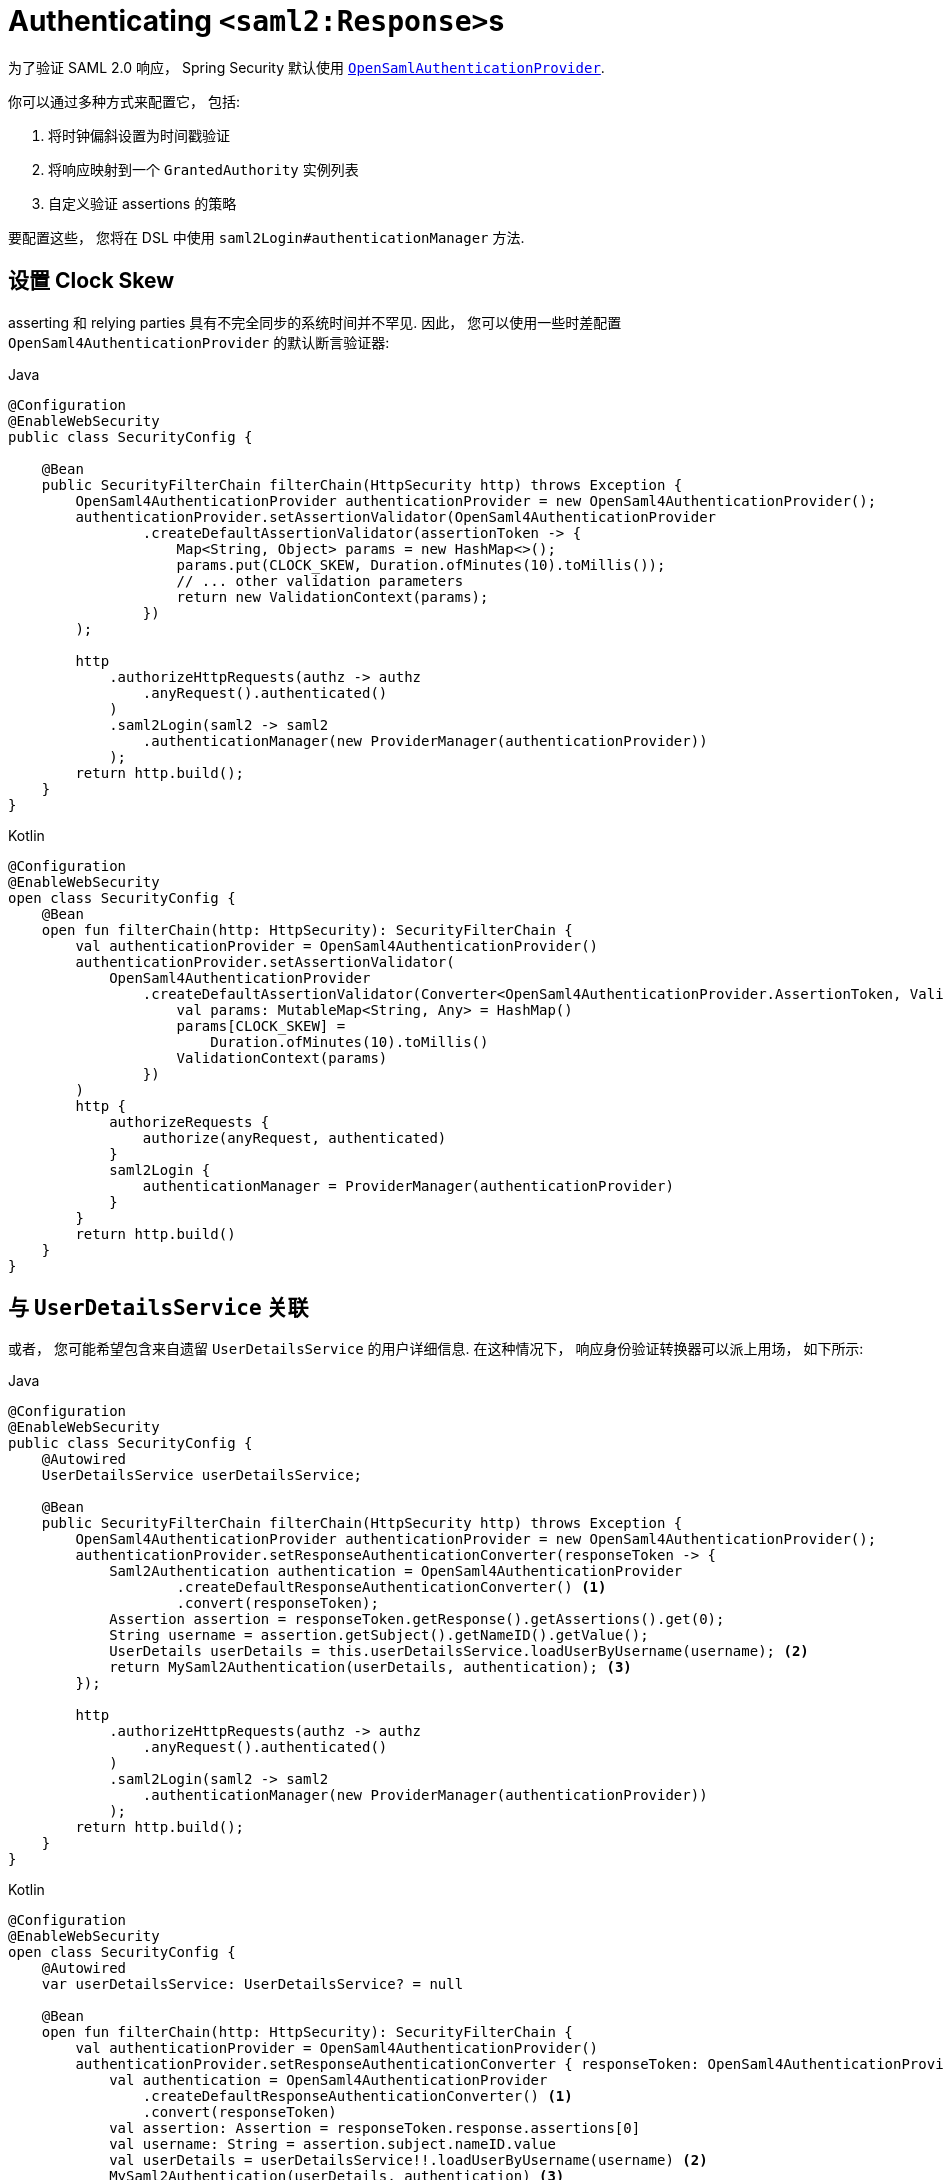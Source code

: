[[servlet-saml2login-authenticate-responses]]
= Authenticating ``<saml2:Response>``s

为了验证 SAML 2.0 响应， Spring Security 默认使用 <<servlet-saml2login-architecture,`OpenSamlAuthenticationProvider`>>.

你可以通过多种方式来配置它， 包括:

1. 将时钟偏斜设置为时间戳验证
2. 将响应映射到一个 `GrantedAuthority` 实例列表
3. 自定义验证 assertions 的策略

要配置这些， 您将在 DSL 中使用 `saml2Login#authenticationManager` 方法.

[[servlet-saml2login-opensamlauthenticationprovider-clockskew]]
== 设置 Clock Skew

asserting 和 relying parties  具有不完全同步的系统时间并不罕见.  因此， 您可以使用一些时差配置 `OpenSaml4AuthenticationProvider` 的默认断言验证器:

====
.Java
[source,java,role="primary"]
----
@Configuration
@EnableWebSecurity
public class SecurityConfig {

    @Bean
    public SecurityFilterChain filterChain(HttpSecurity http) throws Exception {
        OpenSaml4AuthenticationProvider authenticationProvider = new OpenSaml4AuthenticationProvider();
        authenticationProvider.setAssertionValidator(OpenSaml4AuthenticationProvider
                .createDefaultAssertionValidator(assertionToken -> {
                    Map<String, Object> params = new HashMap<>();
                    params.put(CLOCK_SKEW, Duration.ofMinutes(10).toMillis());
                    // ... other validation parameters
                    return new ValidationContext(params);
                })
        );

        http
            .authorizeHttpRequests(authz -> authz
                .anyRequest().authenticated()
            )
            .saml2Login(saml2 -> saml2
                .authenticationManager(new ProviderManager(authenticationProvider))
            );
        return http.build();
    }
}
----

.Kotlin
[source,kotlin,role="secondary"]
----
@Configuration
@EnableWebSecurity
open class SecurityConfig {
    @Bean
    open fun filterChain(http: HttpSecurity): SecurityFilterChain {
        val authenticationProvider = OpenSaml4AuthenticationProvider()
        authenticationProvider.setAssertionValidator(
            OpenSaml4AuthenticationProvider
                .createDefaultAssertionValidator(Converter<OpenSaml4AuthenticationProvider.AssertionToken, ValidationContext> {
                    val params: MutableMap<String, Any> = HashMap()
                    params[CLOCK_SKEW] =
                        Duration.ofMinutes(10).toMillis()
                    ValidationContext(params)
                })
        )
        http {
            authorizeRequests {
                authorize(anyRequest, authenticated)
            }
            saml2Login {
                authenticationManager = ProviderManager(authenticationProvider)
            }
        }
        return http.build()
    }
}
----
====

[[servlet-saml2login-opensamlauthenticationprovider-userdetailsservice]]
== 与  `UserDetailsService` 关联

或者， 您可能希望包含来自遗留 `UserDetailsService` 的用户详细信息. 在这种情况下， 响应身份验证转换器可以派上用场， 如下所示:

====
.Java
[source,java,role="primary"]
----
@Configuration
@EnableWebSecurity
public class SecurityConfig {
    @Autowired
    UserDetailsService userDetailsService;

    @Bean
    public SecurityFilterChain filterChain(HttpSecurity http) throws Exception {
        OpenSaml4AuthenticationProvider authenticationProvider = new OpenSaml4AuthenticationProvider();
        authenticationProvider.setResponseAuthenticationConverter(responseToken -> {
            Saml2Authentication authentication = OpenSaml4AuthenticationProvider
                    .createDefaultResponseAuthenticationConverter() <1>
                    .convert(responseToken);
            Assertion assertion = responseToken.getResponse().getAssertions().get(0);
            String username = assertion.getSubject().getNameID().getValue();
            UserDetails userDetails = this.userDetailsService.loadUserByUsername(username); <2>
            return MySaml2Authentication(userDetails, authentication); <3>
        });

        http
            .authorizeHttpRequests(authz -> authz
                .anyRequest().authenticated()
            )
            .saml2Login(saml2 -> saml2
                .authenticationManager(new ProviderManager(authenticationProvider))
            );
        return http.build();
    }
}
----

.Kotlin
[source,kotlin,role="secondary"]
----
@Configuration
@EnableWebSecurity
open class SecurityConfig {
    @Autowired
    var userDetailsService: UserDetailsService? = null

    @Bean
    open fun filterChain(http: HttpSecurity): SecurityFilterChain {
        val authenticationProvider = OpenSaml4AuthenticationProvider()
        authenticationProvider.setResponseAuthenticationConverter { responseToken: OpenSaml4AuthenticationProvider.ResponseToken ->
            val authentication = OpenSaml4AuthenticationProvider
                .createDefaultResponseAuthenticationConverter() <1>
                .convert(responseToken)
            val assertion: Assertion = responseToken.response.assertions[0]
            val username: String = assertion.subject.nameID.value
            val userDetails = userDetailsService!!.loadUserByUsername(username) <2>
            MySaml2Authentication(userDetails, authentication) <3>
        }
        http {
            authorizeRequests {
                authorize(anyRequest, authenticated)
            }
            saml2Login {
                authenticationManager = ProviderManager(authenticationProvider)
            }
        }
        return http.build()
    }
}
----
====
<1> 首先， 调用默认转换器， 它从响应中提取属性和权限
<2> 其次， 使用相关信息调用 <<servlet-authentication-userdetailsservice, `UserDetailsService`>>
<3> 第三， 返回一个包含用户详细信息的自定义身份验证

[NOTE]
它不需要调用 `OpenSaml4AuthenticationProvider` 的默认身份验证转换器. 它返回一个 `Saml2AuthenticatedPrincipal`， 其中包含从 `AttributeStatement` 提取的属性以及单个 `ROLE_USER` 权限

[[servlet-saml2login-opensamlauthenticationprovider-additionalvalidation]]
== 执行响应验证

`OpenSaml4AuthenticationProvider` 在解密 `Response` 后立即验证 `Issuer` 和 `Destination` 值。
您可以通过扩展默认验证器与您自己的响应验证器连接来自定义验证，或者您可以将其完全替换为您自己的验证器。

例如，您可以使用 `Response` 对象中可用的任何附加信息引发自定义异常，如下所示:
[source,java]
----
OpenSaml4AuthenticationProvider provider = new OpenSaml4AuthenticationProvider();
provider.setResponseValidator((responseToken) -> {
	Saml2ResponseValidatorResult result = OpenSamlAuthenticationProvider
		.createDefaultResponseValidator()
		.convert(responseToken)
		.concat(myCustomValidator.convert(responseToken));
	if (!result.getErrors().isEmpty()) {
		String inResponseTo = responseToken.getInResponseTo();
		throw new CustomSaml2AuthenticationException(result, inResponseTo);
	}
	return result;
});
----

== 执行额外验证

`OpenSamlAuthenticationProvider` 对 SAML 2.0 assertion 执行最小验证. 在验证签名后， 它将:

1. 验证 `<AudienceRestriction>` 和 `<DelegationRestriction>` 条件
2. 验证 `<SubjectConfirmation>` , 期望任何 IP 地址信息

要执行额外的验证， 您可以配置自己的断言验证器， 它委托给默认的 `OpenSaml4AuthenticationProvider`， 然后执行自己的断言验证器.

[[servlet-saml2login-opensamlauthenticationprovider-onetimeuse]]
例如， 你可以使用 OpenSAML 的 `OneTimeUseConditionValidator` 来验证 `<OneTimeUse>` 条件， 就像这样:

====
.Java
[source,java,role="primary"]
----
OpenSaml4AuthenticationProvider provider = new OpenSaml4AuthenticationProvider();
OneTimeUseConditionValidator validator = ...;
provider.setAssertionValidator(assertionToken -> {
    Saml2ResponseValidatorResult result = OpenSaml4AuthenticationProvider
            .createDefaultAssertionValidator()
            .convert(assertionToken);
    Assertion assertion = assertionToken.getAssertion();
    OneTimeUse oneTimeUse = assertion.getConditions().getOneTimeUse();
    ValidationContext context = new ValidationContext();
    try {
        if (validator.validate(oneTimeUse, assertion, context) = ValidationResult.VALID) {
            return result;
        }
    } catch (Exception e) {
        return result.concat(new Saml2Error(INVALID_ASSERTION, e.getMessage()));
    }
    return result.concat(new Saml2Error(INVALID_ASSERTION, context.getValidationFailureMessage()));
});
----

.Kotlin
[source,kotlin,role="secondary"]
----
var provider = OpenSaml4AuthenticationProvider()
var validator: OneTimeUseConditionValidator = ...
provider.setAssertionValidator { assertionToken ->
    val result = OpenSaml4AuthenticationProvider
        .createDefaultAssertionValidator()
        .convert(assertionToken)
    val assertion: Assertion = assertionToken.assertion
    val oneTimeUse: OneTimeUse = assertion.conditions.oneTimeUse
    val context = ValidationContext()
    try {
        if (validator.validate(oneTimeUse, assertion, context) = ValidationResult.VALID) {
            return@setAssertionValidator result
        }
    } catch (e: Exception) {
        return@setAssertionValidator result.concat(Saml2Error(INVALID_ASSERTION, e.message))
    }
    result.concat(Saml2Error(INVALID_ASSERTION, context.validationFailureMessage))
}
----
====

[NOTE]
虽然推荐使用， 但不需要调用 `OpenSaml4AuthenticationProvider` 的默认断言验证器. 如果你不需要它来检查 `<AudienceRestriction>` 或 `<SubjectConfirmation>`， 因为你自己在做这些， 你就会跳过它.

[[servlet-saml2login-opensamlauthenticationprovider-decryption]]
== Customizing Decryption

Spring Security 使用在 <<servlet-saml2login-relyingpartyregistration,`RelyingPartyRegistration`>> 中注册的 <<servlet-saml2login-rpr-credentials,`Saml2X509Credential` 实例>> 自动解密 `<saml2:EncryptedAssertion>`、`<saml2:EncryptedAttribute>`
和 `<saml2:EncryptedID>`。

`OpenSaml4AuthenticationProvider` 暴露了 <<servlet-saml2login-architecture,两种解密策略>>。
响应解密器用于解密 `<saml2:Response>` 的加密元素，例如 `<saml2:EncryptedAssertion>`。
断言解密器用于解密 `<saml2:Assertion>` 的加密元素，例如 `<saml2:EncryptedAttribute>` 和 `<saml2:EncryptedID>`。

您可以将 `OpenSaml4AuthenticationProvider` 的默认解密策略替换为您自己的。
例如，如果您有一个单独的服务来解密 `<saml2:Response>` 中的断言，则可以像这样使用它：

====
.Java
[source,java,role="primary"]
----
MyDecryptionService decryptionService = ...;
OpenSaml4AuthenticationProvider provider = new OpenSaml4AuthenticationProvider();
provider.setResponseElementsDecrypter((responseToken) -> decryptionService.decrypt(responseToken.getResponse()));
----

.Kotlin
[source,kotlin,role="secondary"]
----
val decryptionService: MyDecryptionService = ...
val provider = OpenSaml4AuthenticationProvider()
provider.setResponseElementsDecrypter { responseToken -> decryptionService.decrypt(responseToken.response) }
----
====

如果您还解密 `<saml2:Assertion>` 中的单个元素，您也可以自定义断言解密器：

====
.Java
[source,java,role="primary"]
----
provider.setAssertionElementsDecrypter((assertionToken) -> decryptionService.decrypt(assertionToken.getAssertion()));
----

.Kotlin
[source,kotlin,role="secondary"]
----
provider.setAssertionElementsDecrypter { assertionToken -> decryptionService.decrypt(assertionToken.assertion) }
----
====

NOTE: 有两个单独的解密器，因为断言可以与响应分开签名。
在签名验证之前尝试解密签名断言的元素可能会使签名无效。
如果您的断言方仅签署响应，则仅使用响应解密器解密所有元素是安全的。

[[servlet-saml2login-authenticationmanager-custom]]
== 使用自定义 Authentication Manager

[[servlet-saml2login-opensamlauthenticationprovider-authenticationmanager]]
当然， AuthenticationManager DSL 方法也可以用于执行完全自定义的 SAML 2.0 身份验证.  此身份验证管理器应期望包含 SAML 2.0 响应 XML 数据的 `SAML2AuthenticationToken` 对象.

====
.Java
[source,java,role="primary"]
----
@Configuration
@EnableWebSecurity
public class SecurityConfig {

    @Bean
	public SecurityFilterChain filterChain(HttpSecurity http) throws Exception {
        AuthenticationManager authenticationManager = new MySaml2AuthenticationManager(...);
        http
            .authorizeHttpRequests(authorize -> authorize
                .anyRequest().authenticated()
            )
            .saml2Login(saml2 -> saml2
                .authenticationManager(authenticationManager)
            )
        ;
        return http.build();
    }
}
----

.Kotlin
[source,kotlin,role="secondary"]
----
@Configuration
@EnableWebSecurity
open class SecurityConfig {
    @Bean
    open fun filterChain(http: HttpSecurity): SecurityFilterChain {
        val customAuthenticationManager: AuthenticationManager = MySaml2AuthenticationManager(...)
        http {
            authorizeRequests {
                authorize(anyRequest, authenticated)
            }
            saml2Login {
                authenticationManager = customAuthenticationManager
            }
        }
        return http.build()
    }
}
----
====

[[servlet-saml2login-authenticatedprincipal]]
== 使用 `Saml2AuthenticatedPrincipal`

在为给定 asserting party 正确配置了 relying party 之后， 它就可以接受 assertion 了. 一旦 relying party 验证了 assertion， 结果就是带有 `Saml2AuthenticatedPrincipal` 的 `Saml2Authentication`.

这意味着您可以访问控制器中的主体 principal:

====
.Java
[source,java,role="primary"]
----
@Controller
public class MainController {
	@GetMapping("/")
	public String index(@AuthenticationPrincipal Saml2AuthenticatedPrincipal principal, Model model) {
		String email = principal.getFirstAttribute("email");
		model.setAttribute("email", email);
		return "index";
	}
}
----

.Kotlin
[source,kotlin,role="secondary"]
----
@Controller
class MainController {
    @GetMapping("/")
    fun index(@AuthenticationPrincipal principal: Saml2AuthenticatedPrincipal, model: Model): String {
        val email = principal.getFirstAttribute<String>("email")
        model.setAttribute("email", email)
        return "index"
    }
}
----
====

[TIP]
因为 SAML 2.0 规范允许每个属性有多个值， 所以您可以调用 `getAttribute` 来获取属性列表， 也可以调用 `getFirstAttribute` 来获取列表中的第一个属性. 当您知道只有一个值时， `getFirstAttribute` 非常方便.




